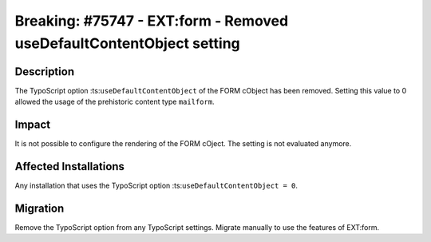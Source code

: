 =====================================================================
Breaking: #75747 - EXT:form - Removed useDefaultContentObject setting
=====================================================================

Description
===========

The TypoScript option :ts:``useDefaultContentObject`` of the FORM cObject has been removed. Setting this value to 0 allowed the usage of the prehistoric content type ``mailform``.


Impact
======

It is not possible to configure the rendering of the FORM cOject. The setting is not evaluated anymore.


Affected Installations
======================

Any installation that uses the TypoScript option :ts:``useDefaultContentObject = 0``.


Migration
=========

Remove the TypoScript option from any TypoScript settings. Migrate manually to use the features of EXT:form.

.. index:: typoscript
